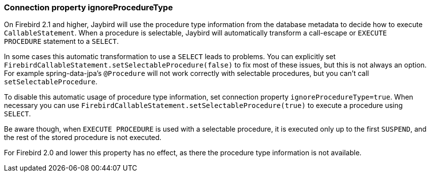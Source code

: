 [[ref-callable-ignore-proctype]]
=== Connection property ignoreProcedureType

// TODO Maybe should be part of a callable statement reference page

On Firebird 2.1 and higher, Jaybird will use the procedure type information from the database metadata to decide how to execute `CallableStatement`.
When a procedure is selectable, Jaybird will automatically transform a call-escape or `EXECUTE PROCEDURE` statement to a `SELECT`.

In some cases this automatic transformation to use a `SELECT` leads to problems.
You can explicitly set `FirebirdCallableStatement.setSelectableProcedure(false)` to fix most of these issues, but this is not always an option.
For example spring-data-jpa's `@Procedure` will not work correctly with selectable procedures, but you can't call `setSelectableProcedure`.

To disable this automatic usage of procedure type information, set connection property `ignoreProcedureType=true`.
When necessary you can use `FirebirdCallableStatement.setSelectableProcedure(true)` to execute a procedure using `SELECT`.

Be aware though, when `EXECUTE PROCEDURE` is used with a selectable procedure, it is executed only up to the first `SUSPEND`, and the rest of the stored procedure is not executed.

For Firebird 2.0 and lower this property has no effect, as there the procedure type information is not available.
